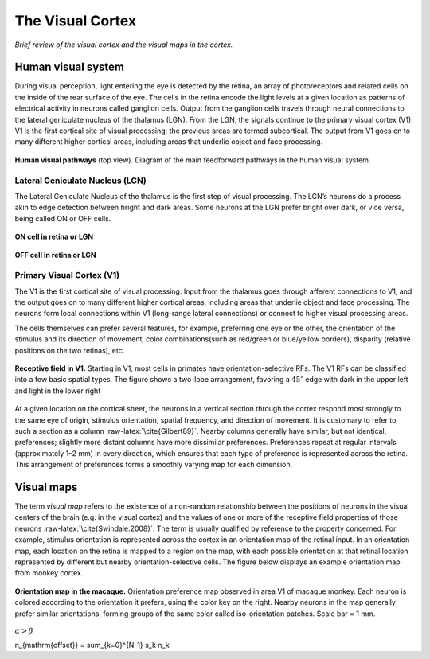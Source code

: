 =================
The Visual Cortex
=================

.. role:: raw-latex(raw)
   :format: latex
..

*Brief review of the visual cortex and the visual maps in the cortex.*

Human visual system
===================

During visual perception, light entering the eye is detected by the
retina, an array of photoreceptors and related cells on the inside of
the rear surface of the eye. The cells in the retina encode the light
levels at a given location as patterns of electrical activity in neurons
called ganglion cells. Output from the ganglion cells travels through
neural connections to the lateral geniculate nucleus of the thalamus
(LGN). From the LGN, the signals continue to the primary visual cortex
(V1). V1 is the first cortical site of visual processing; the previous
areas are termed subcortical. The output from V1 goes on to many
different higher cortical areas, including areas that underlie object
and face processing.
   
.. figure:: images/visual_pathways.png
    :align: center
    :alt: alternate text
    :figclass: align-center

**Human visual pathways** (top view). Diagram of the main feedforward pathways in the human visual system.
    
Lateral Geniculate Nucleus (LGN)
--------------------------------

The Lateral Geniculate Nucleus of the thalamus is the first step of
visual processing. The LGN’s neurons do a process akin to edge detection
between bright and dark areas. Some neurons at the LGN prefer bright
over dark, or vice versa, being called ON or OFF cells.


.. figure:: images/oncell.png
   :align: center
   :alt: alternate text   
   
   **ON cell in retina or LGN**
   
.. figure:: images/offcell.png
   :align: center
   :alt: alternate text   
   
   **OFF cell in retina or LGN**

.. _s:v1:

Primary Visual Cortex (V1)
--------------------------

The V1 is the first cortical site of visual processing. Input from the
thalamus goes through afferent connections to V1, and the output goes on
to many different higher cortical areas, including areas that underlie
object and face processing. The neurons form local connections within V1
(long-range lateral connections) or connect to higher visual processing
areas.

The cells themselves can prefer several features, for example,
preferring one eye or the other, the orientation of the stimulus and its
direction of movement, color combinations(such as red/green or
blue/yellow borders), disparity (relative positions on the two retinas),
etc.

.. figure:: images/V1Cell.png
   :align: center
   :alt: alternate text   
   
   **Receptive field in V1.** Starting in V1, most cells in
   primates have orientation-selective RFs. The V1 RFs can be classified
   into a few basic spatial types. The figure shows a two-lobe
   arrangement, favoring a :math:`45^\circ` edge with dark in the upper
   left and light in the lower right
   

At a given location on the cortical sheet, the neurons in a vertical
section through the cortex respond most strongly to the same eye of
origin, stimulus orientation, spatial frequency, and direction of
movement. It is customary to refer to such a section as a column
:raw-latex:`\cite{Gilbert89}`. Nearby columns generally have similar,
but not identical, preferences; slightly more distant columns have more
dissimilar preferences. Preferences repeat at regular intervals
(approximately 1–2 mm) in every direction, which ensures that each type
of preference is represented across the retina. This arrangement of
preferences forms a smoothly varying map for each dimension.

Visual maps
===========

The term *visual map* refers to the existence of a non-random
relationship between the positions of neurons in the visual centers of
the brain (e.g. in the visual cortex) and the values of one or more of
the receptive field properties of those neurons
:raw-latex:`\cite{Swindale:2008}`. The term is usually qualified by
reference to the property concerned. For example, stimulus orientation
is represented across the cortex in an orientation map of the retinal
input. In an orientation map, each location on the retina is mapped to a
region on the map, with each possible orientation at that retinal
location represented by different but nearby orientation-selective
cells. The figure below displays an example orientation map from monkey
cortex.

.. figure:: images/Visual_map.jpg
   :align: center
   :alt: alternate text 

   **Orientation map in the macaque.** Orientation preference map
   observed in area V1 of macaque monkey. Each neuron is colored
   according to the orientation it prefers, using the color key on the
   right. Nearby neurons in the map generally prefer similar
   orientations, forming groups of the same color called iso-orientation
   patches. Scale bar = 1 mm.
   
   
:math:`\alpha > \beta`
   
.. math::

n_{\mathrm{offset}} = \sum_{k=0}^{N-1} s_k n_k
   
